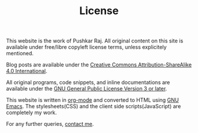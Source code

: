 #+TITLE: License
#+OPTIONS: toc:nil

This website is the work of Pushkar Raj. All original content on this site is available under free/libre copyleft license terms, unless explicitely mentioned.

Blog posts are available under the [[https://creativecommons.org/licenses/by-sa/4.0/legalcode][Creative Commons Attribution-ShareAlike 4.0 International]].

All original programs, code snippets, and inline documentations are available under the [[https://www.gnu.org/licenses/gpl-3.0.html][GNU General Public License Version 3 or later]].

This website is written in [[https://orgmode.org/][org-mode]] and converted to HTML using [[https://www.gnu.org/software/emacs/][GNU Emacs]].
The stylesheets(CSS) and the client side scripts(JavaScript) are completely my work.

For any further queries, [[file:contact.org][contact me]].
